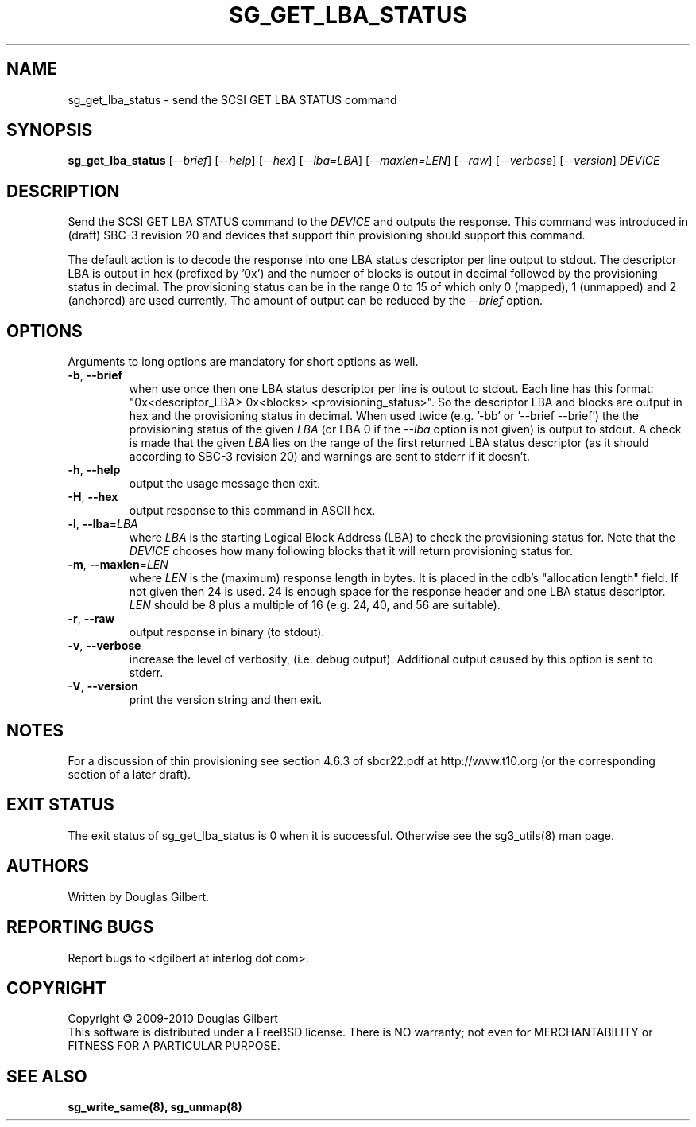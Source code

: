 .TH SG_GET_LBA_STATUS "8" "March 2010" "sg3_utils\-1.29" SG3_UTILS
.SH NAME
sg_get_lba_status \- send the SCSI GET LBA STATUS command
.SH SYNOPSIS
.B sg_get_lba_status
[\fI\-\-brief\fR] [\fI\-\-help\fR] [\fI\-\-hex\fR] [\fI\-\-lba=LBA\fR]
[\fI\-\-maxlen=LEN\fR] [\fI\-\-raw\fR] [\fI\-\-verbose\fR]
[\fI\-\-version\fR] \fIDEVICE\fR
.SH DESCRIPTION
.\" Add any additional description here
.PP
Send the SCSI GET LBA STATUS command to the \fIDEVICE\fR and outputs the
response. This command was introduced in (draft) SBC\-3 revision 20 and
devices that support thin provisioning should support this command.
.PP
The default action is to decode the response into one LBA status descriptor
per line output to stdout. The descriptor LBA is output in hex (prefixed
by '0x') and the number of blocks is output in decimal followed by the
provisioning status in decimal. The provisioning status can be in the
range 0 to 15 of which only 0 (mapped), 1 (unmapped) and 2 (anchored) are
used currently. The amount of output can be reduced by the \fI\-\-brief\fR
option.
.SH OPTIONS
Arguments to long options are mandatory for short options as well.
.TP
\fB\-b\fR, \fB\-\-brief\fR
when use once then one LBA status descriptor per line is output to stdout.
Each line has this
format: "0x<descriptor_LBA>  0x<blocks> <provisioning_status>". So the
descriptor LBA and blocks are output in hex and the provisioning status
in decimal. When used twice (e.g. '\-bb' or '\-\-brief \-\-brief') the
the provisioning status of the given \fILBA\fR (or LBA 0 if the
\fI\-\-lba\fR option is not given) is output to stdout. A check is made
that the given \fILBA\fR lies on the range of the first returned LBA
status descriptor (as it should according to SBC\-3 revision 20) and
warnings are sent to stderr if it doesn't.
.TP
\fB\-h\fR, \fB\-\-help\fR
output the usage message then exit.
.TP
\fB\-H\fR, \fB\-\-hex\fR
output response to this command in ASCII hex.
.TP
\fB\-l\fR, \fB\-\-lba\fR=\fILBA\fR
where \fILBA\fR is the starting Logical Block Address (LBA) to check the
provisioning status for. Note that the \fIDEVICE\fR chooses how many
following blocks that it will return provisioning status for.
.TP
\fB\-m\fR, \fB\-\-maxlen\fR=\fILEN\fR
where \fILEN\fR is the (maximum) response length in bytes. It is placed in
the cdb's "allocation length" field. If not given then 24 is used. 24 is
enough space for the response header and one LBA status descriptor.
\fILEN\fR should be 8 plus a multiple of 16 (e.g. 24, 40, and 56 are suitable).
.TP
\fB\-r\fR, \fB\-\-raw\fR
output response in binary (to stdout).
.TP
\fB\-v\fR, \fB\-\-verbose\fR
increase the level of verbosity, (i.e. debug output). Additional output
caused by this option is sent to stderr.
.TP
\fB\-V\fR, \fB\-\-version\fR
print the version string and then exit.
.SH NOTES
For a discussion of thin provisioning see section 4.6.3 of sbcr22.pdf
at http://www.t10.org (or the corresponding section of a later draft).
.SH EXIT STATUS
The exit status of sg_get_lba_status is 0 when it is successful. Otherwise
see the sg3_utils(8) man page.
.SH AUTHORS
Written by Douglas Gilbert.
.SH "REPORTING BUGS"
Report bugs to <dgilbert at interlog dot com>.
.SH COPYRIGHT
Copyright \(co 2009\-2010 Douglas Gilbert
.br
This software is distributed under a FreeBSD license. There is NO
warranty; not even for MERCHANTABILITY or FITNESS FOR A PARTICULAR PURPOSE.
.SH "SEE ALSO"
.B sg_write_same(8), sg_unmap(8)
